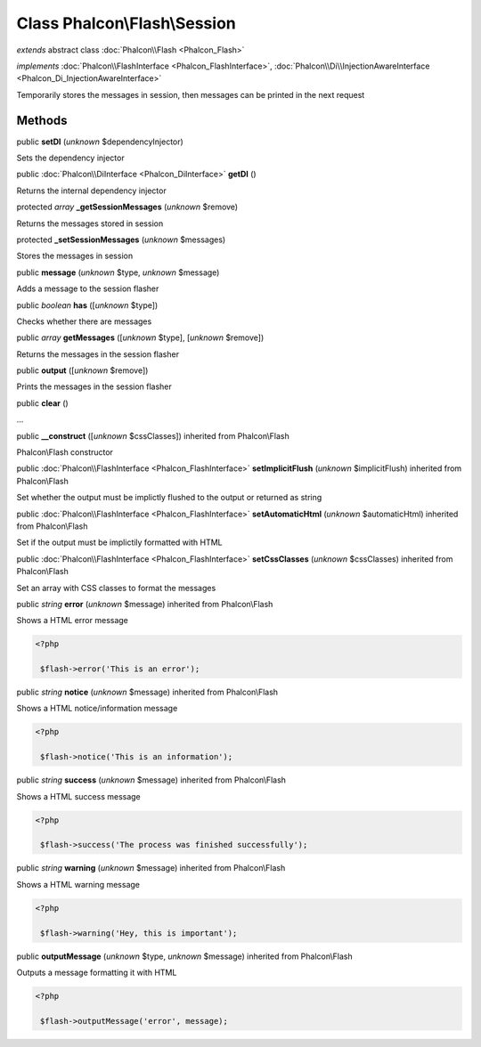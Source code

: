 Class **Phalcon\\Flash\\Session**
=================================

*extends* abstract class :doc:`Phalcon\\Flash <Phalcon_Flash>`

*implements* :doc:`Phalcon\\FlashInterface <Phalcon_FlashInterface>`, :doc:`Phalcon\\Di\\InjectionAwareInterface <Phalcon_Di_InjectionAwareInterface>`

Temporarily stores the messages in session, then messages can be printed in the next request


Methods
-------

public  **setDI** (*unknown* $dependencyInjector)

Sets the dependency injector



public :doc:`Phalcon\\DiInterface <Phalcon_DiInterface>`  **getDI** ()

Returns the internal dependency injector



protected *array*  **_getSessionMessages** (*unknown* $remove)

Returns the messages stored in session



protected  **_setSessionMessages** (*unknown* $messages)

Stores the messages in session



public  **message** (*unknown* $type, *unknown* $message)

Adds a message to the session flasher



public *boolean*  **has** ([*unknown* $type])

Checks whether there are messages



public *array*  **getMessages** ([*unknown* $type], [*unknown* $remove])

Returns the messages in the session flasher



public  **output** ([*unknown* $remove])

Prints the messages in the session flasher



public  **clear** ()

...


public  **__construct** ([*unknown* $cssClasses]) inherited from Phalcon\\Flash

Phalcon\\Flash constructor



public :doc:`Phalcon\\FlashInterface <Phalcon_FlashInterface>`  **setImplicitFlush** (*unknown* $implicitFlush) inherited from Phalcon\\Flash

Set whether the output must be implictly flushed to the output or returned as string



public :doc:`Phalcon\\FlashInterface <Phalcon_FlashInterface>`  **setAutomaticHtml** (*unknown* $automaticHtml) inherited from Phalcon\\Flash

Set if the output must be implictily formatted with HTML



public :doc:`Phalcon\\FlashInterface <Phalcon_FlashInterface>`  **setCssClasses** (*unknown* $cssClasses) inherited from Phalcon\\Flash

Set an array with CSS classes to format the messages



public *string*  **error** (*unknown* $message) inherited from Phalcon\\Flash

Shows a HTML error message 

.. code-block:: php

    <?php

     $flash->error('This is an error');




public *string*  **notice** (*unknown* $message) inherited from Phalcon\\Flash

Shows a HTML notice/information message 

.. code-block:: php

    <?php

     $flash->notice('This is an information');




public *string*  **success** (*unknown* $message) inherited from Phalcon\\Flash

Shows a HTML success message 

.. code-block:: php

    <?php

     $flash->success('The process was finished successfully');




public *string*  **warning** (*unknown* $message) inherited from Phalcon\\Flash

Shows a HTML warning message 

.. code-block:: php

    <?php

     $flash->warning('Hey, this is important');




public  **outputMessage** (*unknown* $type, *unknown* $message) inherited from Phalcon\\Flash

Outputs a message formatting it with HTML 

.. code-block:: php

    <?php

     $flash->outputMessage('error', message);




